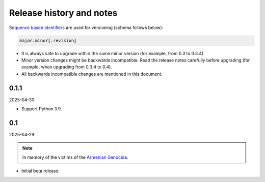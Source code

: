 Release history and notes
=========================
.. Internal references

.. _Armenian genocide: https://en.wikipedia.org/wiki/Armenian_genocide

`Sequence based identifiers
<http://en.wikipedia.org/wiki/Software_versioning#Sequence-based_identifiers>`_
are used for versioning (schema follows below):

.. code-block:: text

    major.minor[.revision]

- It is always safe to upgrade within the same minor version (for example,
  from 0.3 to 0.3.4).
- Minor version changes might be backwards incompatible. Read the
  release notes carefully before upgrading (for example, when upgrading from
  0.3.4 to 0.4).
- All backwards incompatible changes are mentioned in this document.

0.1.1
-----
2025-04-30

- Support Python 3.9.

0.1
---
2025-04-29

.. note::

    In memory of the victims of the
    `Armenian Genocide <https://en.wikipedia.org/wiki/Armenian_genocide>`_.

- Initial beta release.
